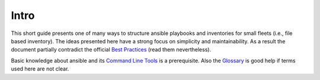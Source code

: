 Intro
=====

This short guide presents one of many ways to structure ansible playbooks and
inventories for small fleets (i.e., file based inventory). The ideas presented
here have a strong focus on simplicity and maintainability. As a result the
document partially contradict the official `Best Practices`_ (read them
nevertheless).

Basic knowledge about ansible and its `Command Line Tools`_ is a prerequisite.
Also the `Glossary`_ is good help if terms used here are not clear.

.. _Best Practices: https://docs.ansible.com/ansible/latest/user_guide/playbooks_best_practices.html
.. _Command Line Tools: https://docs.ansible.com/ansible/latest/user_guide/command_line_tools.html
.. _Glossary: https://docs.ansible.com/ansible/latest/reference_appendices/glossary.html
